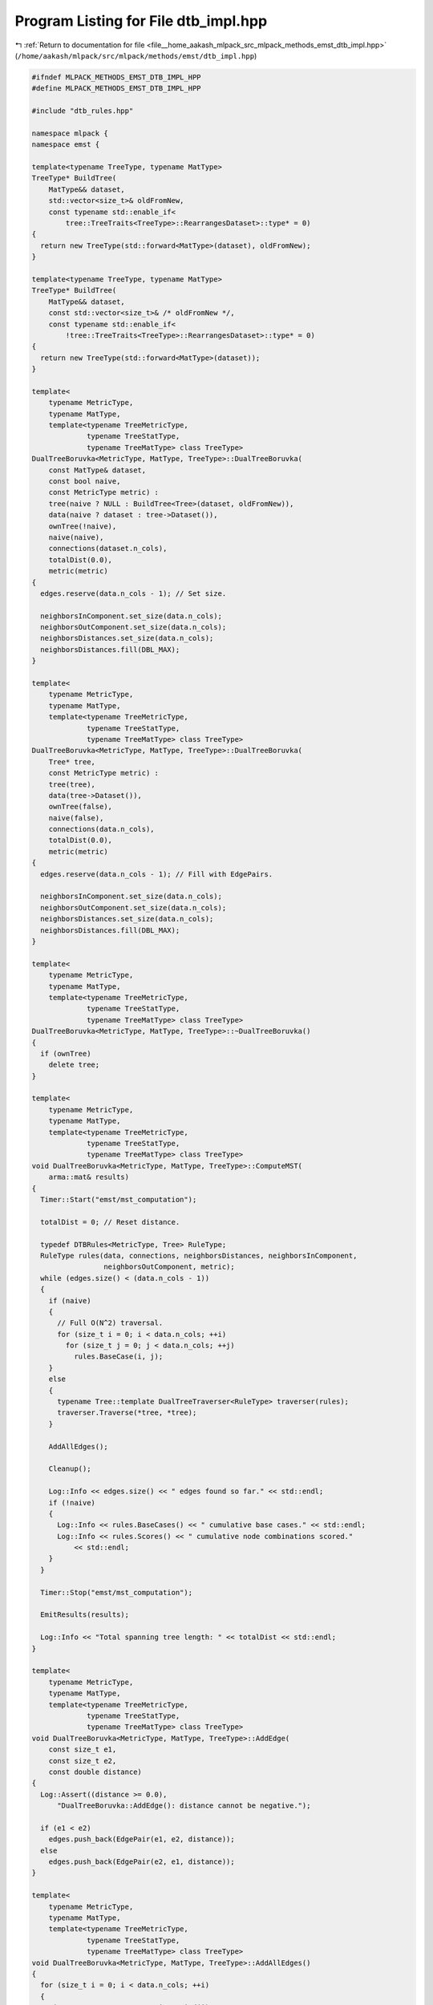 
.. _program_listing_file__home_aakash_mlpack_src_mlpack_methods_emst_dtb_impl.hpp:

Program Listing for File dtb_impl.hpp
=====================================

|exhale_lsh| :ref:`Return to documentation for file <file__home_aakash_mlpack_src_mlpack_methods_emst_dtb_impl.hpp>` (``/home/aakash/mlpack/src/mlpack/methods/emst/dtb_impl.hpp``)

.. |exhale_lsh| unicode:: U+021B0 .. UPWARDS ARROW WITH TIP LEFTWARDS

.. code-block:: cpp

   
   #ifndef MLPACK_METHODS_EMST_DTB_IMPL_HPP
   #define MLPACK_METHODS_EMST_DTB_IMPL_HPP
   
   #include "dtb_rules.hpp"
   
   namespace mlpack {
   namespace emst {
   
   template<typename TreeType, typename MatType>
   TreeType* BuildTree(
       MatType&& dataset,
       std::vector<size_t>& oldFromNew,
       const typename std::enable_if<
           tree::TreeTraits<TreeType>::RearrangesDataset>::type* = 0)
   {
     return new TreeType(std::forward<MatType>(dataset), oldFromNew);
   }
   
   template<typename TreeType, typename MatType>
   TreeType* BuildTree(
       MatType&& dataset,
       const std::vector<size_t>& /* oldFromNew */,
       const typename std::enable_if<
           !tree::TreeTraits<TreeType>::RearrangesDataset>::type* = 0)
   {
     return new TreeType(std::forward<MatType>(dataset));
   }
   
   template<
       typename MetricType,
       typename MatType,
       template<typename TreeMetricType,
                typename TreeStatType,
                typename TreeMatType> class TreeType>
   DualTreeBoruvka<MetricType, MatType, TreeType>::DualTreeBoruvka(
       const MatType& dataset,
       const bool naive,
       const MetricType metric) :
       tree(naive ? NULL : BuildTree<Tree>(dataset, oldFromNew)),
       data(naive ? dataset : tree->Dataset()),
       ownTree(!naive),
       naive(naive),
       connections(dataset.n_cols),
       totalDist(0.0),
       metric(metric)
   {
     edges.reserve(data.n_cols - 1); // Set size.
   
     neighborsInComponent.set_size(data.n_cols);
     neighborsOutComponent.set_size(data.n_cols);
     neighborsDistances.set_size(data.n_cols);
     neighborsDistances.fill(DBL_MAX);
   }
   
   template<
       typename MetricType,
       typename MatType,
       template<typename TreeMetricType,
                typename TreeStatType,
                typename TreeMatType> class TreeType>
   DualTreeBoruvka<MetricType, MatType, TreeType>::DualTreeBoruvka(
       Tree* tree,
       const MetricType metric) :
       tree(tree),
       data(tree->Dataset()),
       ownTree(false),
       naive(false),
       connections(data.n_cols),
       totalDist(0.0),
       metric(metric)
   {
     edges.reserve(data.n_cols - 1); // Fill with EdgePairs.
   
     neighborsInComponent.set_size(data.n_cols);
     neighborsOutComponent.set_size(data.n_cols);
     neighborsDistances.set_size(data.n_cols);
     neighborsDistances.fill(DBL_MAX);
   }
   
   template<
       typename MetricType,
       typename MatType,
       template<typename TreeMetricType,
                typename TreeStatType,
                typename TreeMatType> class TreeType>
   DualTreeBoruvka<MetricType, MatType, TreeType>::~DualTreeBoruvka()
   {
     if (ownTree)
       delete tree;
   }
   
   template<
       typename MetricType,
       typename MatType,
       template<typename TreeMetricType,
                typename TreeStatType,
                typename TreeMatType> class TreeType>
   void DualTreeBoruvka<MetricType, MatType, TreeType>::ComputeMST(
       arma::mat& results)
   {
     Timer::Start("emst/mst_computation");
   
     totalDist = 0; // Reset distance.
   
     typedef DTBRules<MetricType, Tree> RuleType;
     RuleType rules(data, connections, neighborsDistances, neighborsInComponent,
                    neighborsOutComponent, metric);
     while (edges.size() < (data.n_cols - 1))
     {
       if (naive)
       {
         // Full O(N^2) traversal.
         for (size_t i = 0; i < data.n_cols; ++i)
           for (size_t j = 0; j < data.n_cols; ++j)
             rules.BaseCase(i, j);
       }
       else
       {
         typename Tree::template DualTreeTraverser<RuleType> traverser(rules);
         traverser.Traverse(*tree, *tree);
       }
   
       AddAllEdges();
   
       Cleanup();
   
       Log::Info << edges.size() << " edges found so far." << std::endl;
       if (!naive)
       {
         Log::Info << rules.BaseCases() << " cumulative base cases." << std::endl;
         Log::Info << rules.Scores() << " cumulative node combinations scored."
             << std::endl;
       }
     }
   
     Timer::Stop("emst/mst_computation");
   
     EmitResults(results);
   
     Log::Info << "Total spanning tree length: " << totalDist << std::endl;
   }
   
   template<
       typename MetricType,
       typename MatType,
       template<typename TreeMetricType,
                typename TreeStatType,
                typename TreeMatType> class TreeType>
   void DualTreeBoruvka<MetricType, MatType, TreeType>::AddEdge(
       const size_t e1,
       const size_t e2,
       const double distance)
   {
     Log::Assert((distance >= 0.0),
         "DualTreeBoruvka::AddEdge(): distance cannot be negative.");
   
     if (e1 < e2)
       edges.push_back(EdgePair(e1, e2, distance));
     else
       edges.push_back(EdgePair(e2, e1, distance));
   }
   
   template<
       typename MetricType,
       typename MatType,
       template<typename TreeMetricType,
                typename TreeStatType,
                typename TreeMatType> class TreeType>
   void DualTreeBoruvka<MetricType, MatType, TreeType>::AddAllEdges()
   {
     for (size_t i = 0; i < data.n_cols; ++i)
     {
       size_t component = connections.Find(i);
       size_t inEdge = neighborsInComponent[component];
       size_t outEdge = neighborsOutComponent[component];
       if (connections.Find(inEdge) != connections.Find(outEdge))
       {
         // totalDist = totalDist + dist;
         // changed to make this agree with the cover tree code
         totalDist += neighborsDistances[component];
         AddEdge(inEdge, outEdge, neighborsDistances[component]);
         connections.Union(inEdge, outEdge);
       }
     }
   }
   
   template<
       typename MetricType,
       typename MatType,
       template<typename TreeMetricType,
                typename TreeStatType,
                typename TreeMatType> class TreeType>
   void DualTreeBoruvka<MetricType, MatType, TreeType>::EmitResults(
       arma::mat& results)
   {
     // Sort the edges.
     std::sort(edges.begin(), edges.end(), SortFun);
   
     Log::Assert(edges.size() == data.n_cols - 1);
     results.set_size(3, edges.size());
   
     // Need to unpermute the point labels.
     if (!naive && ownTree && tree::TreeTraits<Tree>::RearrangesDataset)
     {
       for (size_t i = 0; i < (data.n_cols - 1); ++i)
       {
         // Make sure the edge list stores the smaller index first to
         // make checking correctness easier
         size_t ind1 = oldFromNew[edges[i].Lesser()];
         size_t ind2 = oldFromNew[edges[i].Greater()];
   
         if (ind1 < ind2)
         {
           edges[i].Lesser() = ind1;
           edges[i].Greater() = ind2;
         }
         else
         {
           edges[i].Lesser() = ind2;
           edges[i].Greater() = ind1;
         }
   
         results(0, i) = edges[i].Lesser();
         results(1, i) = edges[i].Greater();
         results(2, i) = edges[i].Distance();
       }
     }
     else
     {
       for (size_t i = 0; i < edges.size(); ++i)
       {
         results(0, i) = edges[i].Lesser();
         results(1, i) = edges[i].Greater();
         results(2, i) = edges[i].Distance();
       }
     }
   }
   
   template<
       typename MetricType,
       typename MatType,
       template<typename TreeMetricType,
                typename TreeStatType,
                typename TreeMatType> class TreeType>
   void DualTreeBoruvka<MetricType, MatType, TreeType>::CleanupHelper(Tree* tree)
   {
     // Reset the statistic information.
     tree->Stat().MaxNeighborDistance() = DBL_MAX;
     tree->Stat().MinNeighborDistance() = DBL_MAX;
     tree->Stat().Bound() = DBL_MAX;
   
     // Recurse into all children.
     for (size_t i = 0; i < tree->NumChildren(); ++i)
       CleanupHelper(&tree->Child(i));
   
     // Get the component of the first child or point.  Then we will check to see
     // if all other components of children and points are the same.
     const int component = (tree->NumChildren() != 0) ?
         tree->Child(0).Stat().ComponentMembership() :
         connections.Find(tree->Point(0));
   
     // Check components of children.
     for (size_t i = 0; i < tree->NumChildren(); ++i)
       if (tree->Child(i).Stat().ComponentMembership() != component)
         return;
   
     // Check components of points.
     for (size_t i = 0; i < tree->NumPoints(); ++i)
       if (connections.Find(tree->Point(i)) != size_t(component))
         return;
   
     // If we made it this far, all components are the same.
     tree->Stat().ComponentMembership() = component;
   }
   
   template<
       typename MetricType,
       typename MatType,
       template<typename TreeMetricType,
                typename TreeStatType,
                typename TreeMatType> class TreeType>
   void DualTreeBoruvka<MetricType, MatType, TreeType>::Cleanup()
   {
     for (size_t i = 0; i < data.n_cols; ++i)
       neighborsDistances[i] = DBL_MAX;
   
     if (!naive)
       CleanupHelper(tree);
   }
   
   } // namespace emst
   } // namespace mlpack
   
   #endif
